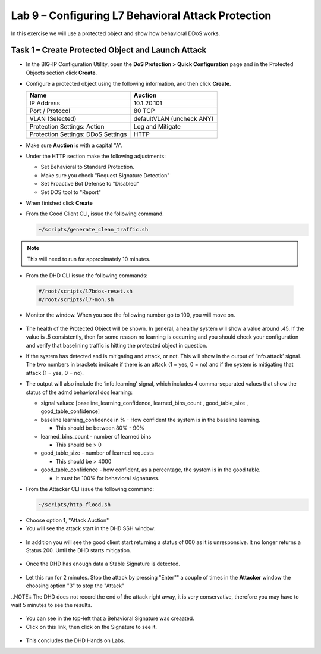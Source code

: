 Lab 9 – Configuring L7  Behavioral Attack Protection
====================================================

In this exercise we will use a protected object and show how behavioral DDoS works.

Task 1 – Create Protected Object and Launch Attack
--------------------------------------------------

-  In the BIG-IP Configuration Utility, open the **DoS Protection >
   Quick Configuration** page and in the Protected Objects section click
   **Create**.

-  Configure a protected object using the following information, and
   then click **Create**.

   +------------------------+-----------------------------+
   | Name                   | Auction                     |
   +========================+=============================+
   | IP Address             | 10.1.20.101                 |
   +------------------------+-----------------------------+
   | Port / Protocol        | 80  TCP                     |
   +------------------------+-----------------------------+
   | VLAN (Selected)        | defaultVLAN (uncheck ANY)   |
   +------------------------+-----------------------------+
   | Protection Settings:   | Log and Mitigate            |
   | Action                 |                             |
   +------------------------+-----------------------------+
   | Protection Settings:   | HTTP                        |
   | DDoS Settings          |                             |
   +------------------------+-----------------------------+

- Make sure **Auction** is with a capital "A".

- Under the HTTP section make the following adjustments:

  -  Set Behavioral to Standard Protection.

  - Make sure you check "Request Signature Detection"

  - Set Proactive Bot Defense to "Disabled"

  - Set DOS tool to "Report"

  |image96|

- When finished click **Create**

- From the Good Client CLI, issue the following command.

  .. code-block:: console

    ~/scripts/generate_clean_traffic.sh

.. NOTE::  This will need to run for approximately 10 minutes.

-  From the DHD CLI issue the following commands:

  .. code-block:: console

    #/root/scripts/l7bdos-reset.sh
    #/root/scripts/l7-mon.sh

-  Monitor the window.  When you see the following number go to 100, you will move on.

  |image91|

-  The health of the Protected Object will be shown. In general, a healthy system will show a value around .45. If the value is .5 consistently, then for some reason no learning is occurring and you should check your configuration and verify that baselining traffic is hitting the protected object in  question.

-  If the system has detected and is mitigating and attack, or not. This will show in the output of ‘info.attack’ signal. The two numbers in brackets indicate if there is an attack (1 = yes, 0 = no) and if the system is mitigating that attack (1 = yes, 0 = no).

-  The output will also include the ‘info.learning’ signal, which includes 4 comma-separated values that show the status of the admd behavioral dos learning:

   |image99|

   -  signal values: [baseline_learning_confidence, learned_bins_count , good_table_size , good_table_confidence]

   -  baseline learning_confidence in % - How confident the system is in the baseline learning.

      - This should be between 80% - 90%

   -  learned_bins_count - number of learned bins

      - This should be > 0

   -  good_table_size - number of learned requests

      - This should be > 4000

   -  good_table_confidence - how confident, as a percentage, the system is in the good table.

      - It must be 100% for behavioral signatures.
      
-  From the Attacker CLI issue the following command:

   .. code-block:: console

      ~/scripts/http_flood.sh

  |image92|

-  Choose option **1**, "Attack Auction"

-  You will see the attack start in the DHD SSH window:

  |image93|

-  In addition you will see the good client start returning a status of 000 as it is unresponsive. It no longer returns a Status 200. Until the DHD starts mitigation.

  |image97|

-  Once the DHD has enough data a Stable Signature is detected.

  |image98|

-  Let this run for 2 minutes.  Stop the attack by pressing "Enter"" a couple of times in the **Attacker** window the choosing option "3" to stop the "Attack"

..NOTE::  The DHD does not record the end of the attack right away, it is very conservative, therefore you may have to wait 5 minutes to see the results.

  |image94|

-  You can see in the top-left that a Behavioral Signature was creaated.

-  Click on this link, then click on the Signature to see it.

  |image95|

-  This concludes the DHD Hands on Labs.



.. |image91| image:: /_static/image57.png
   :width: 6.50000in
   :height: 1.87068in
.. |image92| image:: /_static/image58.png
   :width: 4.590033in
   :height: 1.17006in
.. |image93| image:: /_static/image66.png
   :width: 6.50000in
   :height: 1.87068in
.. |image94| image:: /_static/image60.png
   :width: 6.50000in
   :height: 4.58068in
.. |image95| image:: /_static/image61.png
   :width: 6.50000in
   :height: 3.72068in
.. |image96| image:: /_static/image67.jpg
   :width: 6.37000in
   :height: 4.32068in
.. |image97| image:: /_static/image68.png
   :width: 6.37000in
   :height: 4.32068in
.. |image98| image:: /_static/image69.png
   :width: 6.37000in
   :height: 4.32068in
.. |image99| image:: /_static/image63.png
   :width: 6.54000in
   :height: 0.68068in
